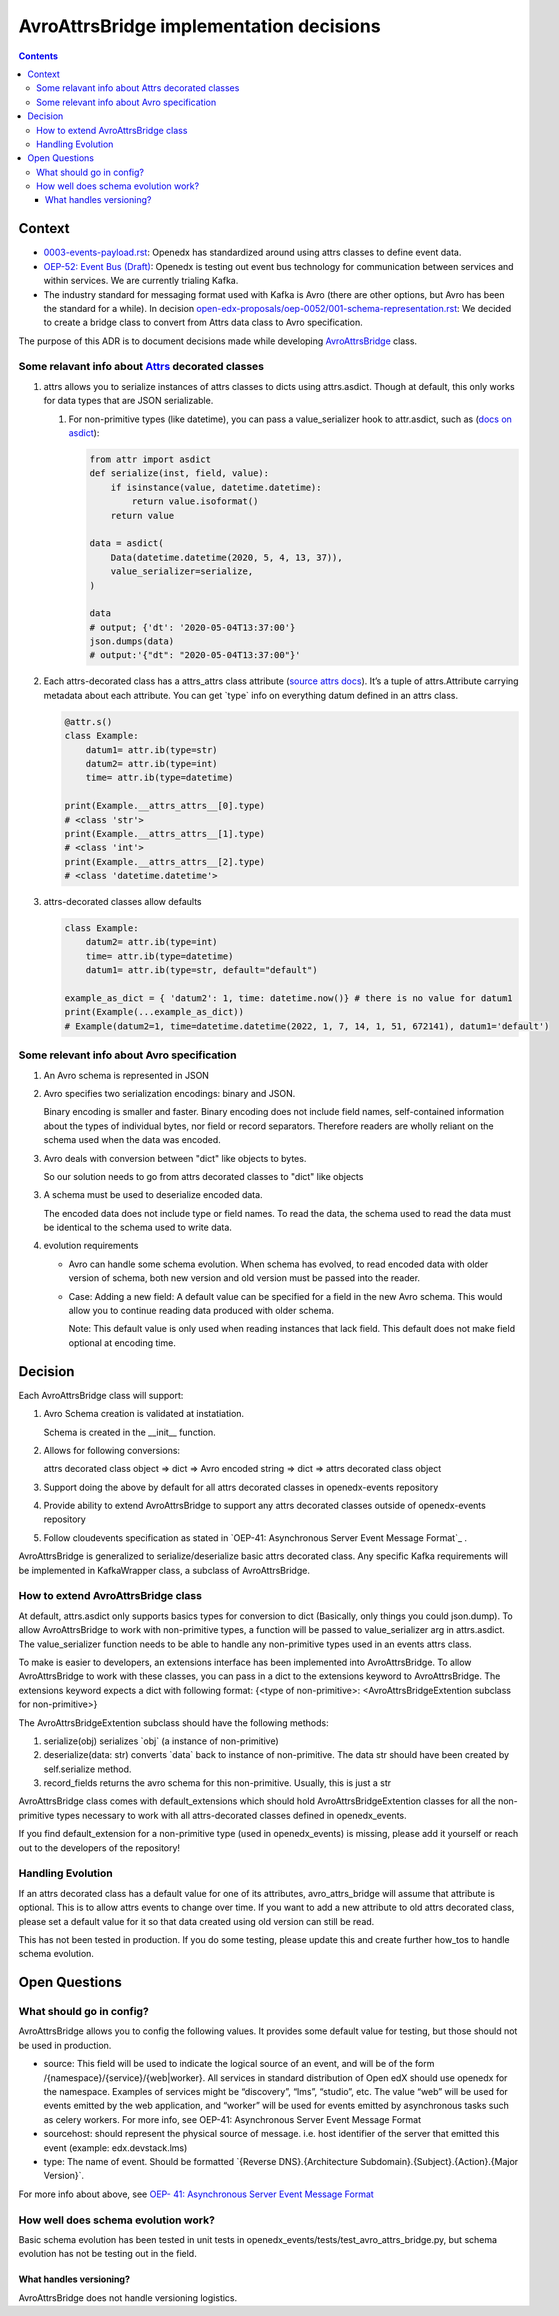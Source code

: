 ========================================
AvroAttrsBridge implementation decisions
========================================
.. contents::

Context
-------

- `0003-events-payload.rst <https://github.com/eduNEXT/openedx-events/blob/main/docs/decisions/0003-events-payload.rst#decisions>`_: Openedx has standardized around using attrs classes to define event data.

- `OEP-52: Event Bus (Draft) <https://github.com/openedx/open-edx-proposals/pull/233>`_:  Openedx is testing out event bus technology for communication between services and within services. We are currently trialing Kafka.

- The industry standard for messaging format used with Kafka is Avro (there are other options, but Avro has been the standard for a while). In decision `open-edx-proposals/oep-0052/001-schema-representation.rst <https://github.com/openedx/open-edx-proposals/blob/7bf9acedae5f4290ac2d0e4374c3078278842801/oeps/architectural-decisions/oep-0052/decisions/001-schema-representation.rst>`_: We decided to create a bridge class to convert from Attrs data class to Avro specification.

The purpose of this ADR is to document decisions made while developing `AvroAttrsBridge <https://github.com/eduNEXT/openedx-events/blob/main/openedx_events/avro_attrs_bridge.py>`_ class.

Some relavant info about `Attrs <https://www.attrs.org/en/stable/examples.html>`_ decorated classes
~~~~~~~~~~~~~~~~~~~~~~~~~~~~~~~~~~~~~~~~~~~~~~~~~~~~~~~~~~~~~~~~~~~~~~~~~~~~~~~~~~~~~~~~~~~~~~~~~~~

1. attrs allows you to serialize instances of attrs classes to dicts using attrs.asdict. Though at default, this only works for data types that are JSON serializable.

   1. For non-primitive types (like datetime), you can pass a value_serializer hook to attr.asdict, such as (`docs on asdict <https://www.attrs.org/en/stable/extending.html?highlight=value_serializer#customize-value-serialization-in-asdict>`_):

      .. code:: python

          from attr import asdict
          def serialize(inst, field, value):
              if isinstance(value, datetime.datetime):
                  return value.isoformat()
              return value

          data = asdict(
              Data(datetime.datetime(2020, 5, 4, 13, 37)),
              value_serializer=serialize,
          )

          data
          # output; {'dt': '2020-05-04T13:37:00'}
          json.dumps(data)
          # output:'{"dt": "2020-05-04T13:37:00"}'

2. Each attrs-decorated class has a attrs_attrs class attribute (`source attrs docs <https://www.attrs.org/en/stable/extending.html#extending>`_). It’s a tuple of attrs.Attribute carrying metadata about each attribute.
   You can get \`type\` info on everything datum defined in an attrs class.

   .. code:: python

       @attr.s()
       class Example:
           datum1= attr.ib(type=str)
           datum2= attr.ib(type=int)
           time= attr.ib(type=datetime)

       print(Example.__attrs_attrs__[0].type)
       # <class 'str'>
       print(Example.__attrs_attrs__[1].type)
       # <class 'int'>
       print(Example.__attrs_attrs__[2].type)
       # <class 'datetime.datetime'>

3. attrs-decorated classes allow defaults

   .. code:: python


       class Example:
           datum2= attr.ib(type=int)
           time= attr.ib(type=datetime)
           datum1= attr.ib(type=str, default="default")

       example_as_dict = { 'datum2': 1, time: datetime.now()} # there is no value for datum1
       print(Example(...example_as_dict))
       # Example(datum2=1, time=datetime.datetime(2022, 1, 7, 14, 1, 51, 672141), datum1='default')

Some relevant info about Avro specification
~~~~~~~~~~~~~~~~~~~~~~~~~~~~~~~~~~~~~~~~~~~

1. An Avro schema is represented in JSON

2. Avro specifies two serialization encodings: binary and JSON.

   Binary encoding is smaller and faster. Binary encoding does not include field names, self-contained information about the types of individual bytes, nor field or record separators. Therefore readers are wholly reliant on the schema used when the data was encoded.

3. Avro deals with conversion between "dict" like objects to bytes.

   So our solution needs to go from attrs decorated classes to "dict" like objects

3. A schema must be used to deserialize encoded data.

   The encoded data does not include type or field names. To read the data, the schema used to read the data must be identical to the schema used to write data.

4. evolution requirements

   - Avro can handle some schema evolution. When schema has evolved, to read encoded data with older version of schema, both new version and old version must be passed into the reader.

   - Case: Adding a new field: A default value can be specified for a field in the new Avro schema. This would allow you to continue reading data produced with older schema.

     Note: This default value is only used when reading instances that lack field. This default does not make field optional at encoding time.

Decision
--------

Each AvroAttrsBridge class will support:

1. Avro Schema creation is validated at instatiation.

   Schema is created in the __init__ function.

2. Allows for following conversions:

   attrs decorated class object => dict => Avro encoded string => dict => attrs decorated class object

3. Support doing the above by default for all attrs decorated classes in openedx-events repository

4. Provide ability to extend AvroAttrsBridge to support any attrs decorated classes outside of openedx-events repository

5. Follow cloudevents specification as stated in `OEP-41: Asynchronous Server Event Message Format`_ .


AvroAttrsBridge is generalized to serialize/deserialize  basic attrs decorated class. Any specific Kafka requirements will be implemented in KafkaWrapper class, a subclass of AvroAttrsBridge.

How to extend AvroAttrsBridge class
~~~~~~~~~~~~~~~~~~~~~~~~~~~~~~~~~~~

At default, attrs.asdict only supports basics types for conversion to dict (Basically, only things you could json.dump). To allow AvroAttrsBridge to work with non-primitive types, a function will be passed to  value_serializer arg in attrs.asdict. The value_serializer function needs to be able to handle any non-primitive types used in an events attrs class.

To make is easier to developers, an extensions interface has been implemented into AvroAttrsBridge.
To allow AvroAttrsBridge to work with these classes, you can pass in a dict to the extensions keyword to AvroAttrsBridge. The extensions keyword expects a dict with following format: {<type of non-primitive>: <AvroAttrsBridgeExtention subclass for non-primitive>}

The AvroAttrsBridgeExtention subclass should have the following methods:

1. serialize(obj)
   serializes \`obj\` (a instance of non-primitive)

2. deserialize(data: str)
   converts \`data\` back to instance of non-primitive. The data str should have been created by self.serialize method.

3. record_fields
   returns the avro schema for this non-primitive. Usually, this is just a str


AvroAttrsBridge class comes with default_extensions which should hold AvroAttrsBridgeExtention classes for all the non-primitive types necessary to work with all attrs-decorated classes defined in openedx_events.

If you find default_extension for a non-primitive type (used in openedx_events) is missing, please add it yourself or reach out to the developers of the repository!

Handling Evolution
~~~~~~~~~~~~~~~~~~

If an attrs decorated class has a default value for one of its attributes, avro_attrs_bridge will assume that attribute is optional. This is to allow attrs events to change over time. If you want to add a new attribute to old attrs decorated class, please set a default value for it so that data created using old version can still be read.

This has not been tested in production. If you do some testing, please update this and create further how_tos to handle schema evolution.

Open Questions
--------------

What should go in config?
~~~~~~~~~~~~~~~~~~~~~~~~~

AvroAttrsBridge allows you to config the following values. It provides some default value for testing, but those should not be used in production.

- source:  This field will be used to indicate the logical source of an event, and will be of the form /{namespace}/{service}/{web|worker}. All services in standard distribution of Open edX should use openedx for the namespace. Examples of services might be “discovery”, “lms”, “studio”, etc. The value “web” will be used for events emitted by the web application, and “worker” will be used for events emitted by asynchronous tasks such as celery workers.
  For more info, see OEP-41: Asynchronous Server Event Message Format

- sourcehost: should represent the physical source of message. i.e. host identifier of the server that emitted this event (example: edx.devstack.lms)

- type: The name of event.
  Should be formatted \`{Reverse DNS}.{Architecture Subdomain}.{Subject}.{Action}.{Major Version}\`.

For more info about above, see `OEP- 41: Asynchronous Server Event Message Format <https://open-edx-proposals.readthedocs.io/en/latest/architectural-decisions/oep-0041-arch-async-server-event-messaging.html#fields>`_

How well does schema evolution work?
~~~~~~~~~~~~~~~~~~~~~~~~~~~~~~~~~~~~

Basic schema evolution has been tested in unit tests in openedx_events/tests/test_avro_attrs_bridge.py, but schema evolution has not be testing out in the field.

What handles versioning?
^^^^^^^^^^^^^^^^^^^^^^^^

AvroAttrsBridge does not handle versioning logistics.
